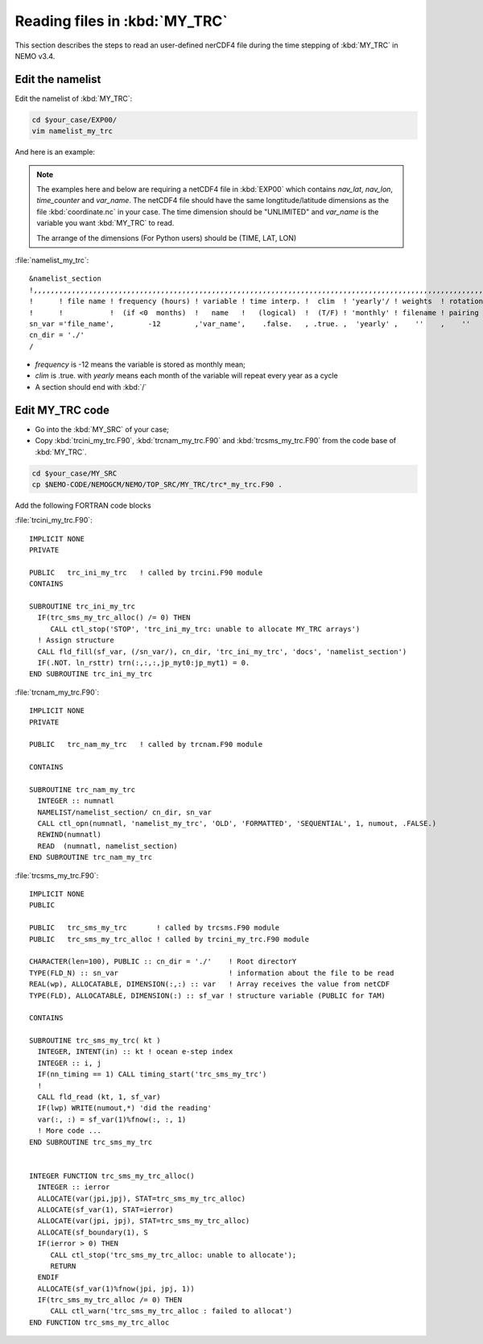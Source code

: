 
Reading files in :kbd:`MY_TRC`
************************ 

This section describes the steps to read an user-defined nerCDF4 file during the time stepping of :kbd:`MY_TRC` in NEMO v3.4.

Edit the namelist
===============================

Edit the namelist of :kbd:`MY_TRC`:

.. code-block:: bash
  
      cd $your_case/EXP00/
      vim namelist_my_trc

And here is an example:

.. note::

    The examples here and below are requiring a netCDF4 file in :kbd:`EXP00` which contains *nav_lat*, *nav_lon*, *time_counter* and *var_name*.
    The netCDF4 file should have the same longtitude/latitude dimensions as the file :kbd:`coordinate.nc` in your case. The time dimension should be
    "UNLIMITED" and *var_name* is the variable you want :kbd:`MY_TRC` to read. 

    The arrange of the dimensions (For Python users) should be (TIME, LAT, LON) 


:file:`namelist_my_trc`::

 &namelist_section
 !,,,,,,,,,,,,,,,,,,,,,,,,,,,,,,,,,,,,,,,,,,,,,,,,,,,,,,,,,,,,,,,,,,,,,,,,,,,,,,,,,,,,,,,,,,,,,,,,,,,,,,,,,,,,
 !      ! file name ! frequency (hours) ! variable ! time interp. !  clim  ! 'yearly'/ ! weights  ! rotation !
 !      !           !  (if <0  months)  !   name   !   (logical)  !  (T/F) ! 'monthly' ! filename ! pairing  !
 sn_var ='file_name',        -12        ,'var_name',    .false.   , .true. ,  'yearly' ,    ''    ,    ''
 cn_dir = './'
 /

*  *frequency* is -12 means the variable is stored as monthly mean;
*  *clim* is .true. with *yearly* means each month of the variable will repeat every year as a cycle
*  A section should end with :kbd:`/`


Edit MY_TRC code
================

* Go into the :kbd:`MY_SRC` of your case;
* Copy :kbd:`trcini_my_trc.F90`, :kbd:`trcnam_my_trc.F90` and :kbd:`trcsms_my_trc.F90` from the code base of :kbd:`MY_TRC`.

.. code-block:: bash
  
      cd $your_case/MY_SRC
      cp $NEMO-CODE/NEMOGCM/NEMO/TOP_SRC/MY_TRC/trc*_my_trc.F90 .

Add the following FORTRAN code blocks

:file:`trcini_my_trc.F90`::

 IMPLICIT NONE
 PRIVATE

 PUBLIC   trc_ini_my_trc   ! called by trcini.F90 module
 CONTAINS

 SUBROUTINE trc_ini_my_trc
   IF(trc_sms_my_trc_alloc() /= 0) THEN
      CALL ctl_stop('STOP', 'trc_ini_my_trc: unable to allocate MY_TRC arrays')
   ! Assign structure
   CALL fld_fill(sf_var, (/sn_var/), cn_dir, 'trc_ini_my_trc', 'docs', 'namelist_section')
   IF(.NOT. ln_rsttr) trn(:,:,:,jp_myt0:jp_myt1) = 0.
 END SUBROUTINE trc_ini_my_trc

:file:`trcnam_my_trc.F90`::

 IMPLICIT NONE
 PRIVATE

 PUBLIC   trc_nam_my_trc   ! called by trcnam.F90 module

 CONTAINS

 SUBROUTINE trc_nam_my_trc
   INTEGER :: numnatl
   NAMELIST/namelist_section/ cn_dir, sn_var
   CALL ctl_opn(numnatl, 'namelist_my_trc', 'OLD', 'FORMATTED', 'SEQUENTIAL', 1, numout, .FALSE.)
   REWIND(numnatl)
   READ  (numnatl, namelist_section)
 END SUBROUTINE trc_nam_my_trc

:file:`trcsms_my_trc.F90`::

 IMPLICIT NONE
 PUBLIC

 PUBLIC   trc_sms_my_trc       ! called by trcsms.F90 module
 PUBLIC   trc_sms_my_trc_alloc ! called by trcini_my_trc.F90 module

 CHARACTER(len=100), PUBLIC :: cn_dir = './'    ! Root directorY
 TYPE(FLD_N) :: sn_var                          ! information about the file to be read
 REAL(wp), ALLOCATABLE, DIMENSION(:,:) :: var   ! Array receives the value from netCDF
 TYPE(FLD), ALLOCATABLE, DIMENSION(:) :: sf_var ! structure variable (PUBLIC for TAM)

 CONTAINS

 SUBROUTINE trc_sms_my_trc( kt )
   INTEGER, INTENT(in) :: kt ! ocean e-step index
   INTEGER :: i, j
   IF(nn_timing == 1) CALL timing_start('trc_sms_my_trc')
   !
   CALL fld_read (kt, 1, sf_var)
   IF(lwp) WRITE(numout,*) 'did the reading'
   var(:, :) = sf_var(1)%fnow(:, :, 1)
   ! More code ...
 END SUBROUTINE trc_sms_my_trc


 INTEGER FUNCTION trc_sms_my_trc_alloc()
   INTEGER :: ierror
   ALLOCATE(var(jpi,jpj), STAT=trc_sms_my_trc_alloc)
   ALLOCATE(sf_var(1), STAT=ierror)
   ALLOCATE(var(jpi, jpj), STAT=trc_sms_my_trc_alloc)
   ALLOCATE(sf_boundary(1), S
   IF(ierror > 0) THEN
      CALL ctl_stop('trc_sms_my_trc_alloc: unable to allocate');
      RETURN
   ENDIF
   ALLOCATE(sf_var(1)%fnow(jpi, jpj, 1))
   IF(trc_sms_my_trc_alloc /= 0) THEN
      CALL ctl_warn('trc_sms_my_trc_alloc : failed to allocat')
 END FUNCTION trc_sms_my_trc_alloc




 




